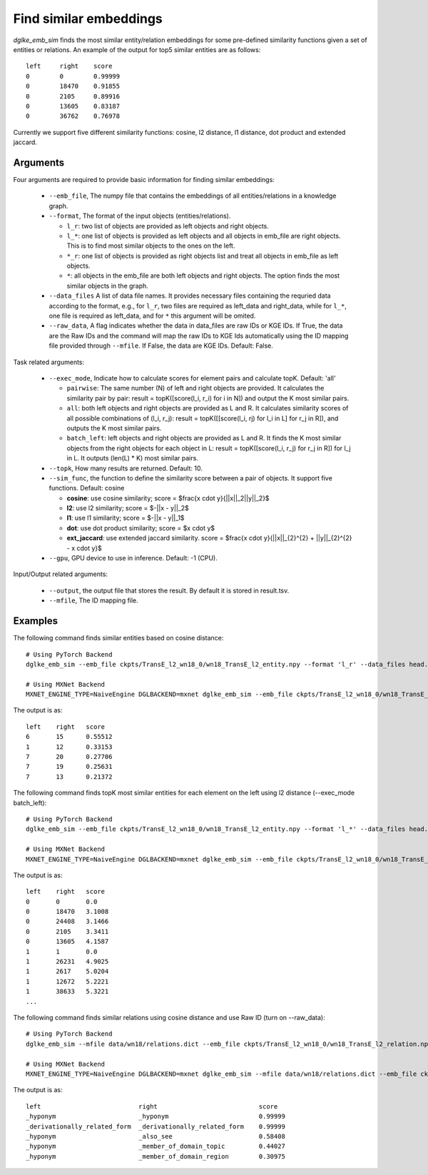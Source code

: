 Find similar embeddings
=======================
`dglke_emb_sim` finds the most similar entity/relation embeddings for some pre-defined similarity functions given a set of entities or relations. An example of the output for top5 similar entities are as follows::

    left     right    score
    0        0        0.99999
    0        18470    0.91855
    0        2105     0.89916
    0        13605    0.83187
    0        36762    0.76978

Currently we support five different similarity functions: cosine, l2 distance, l1 distance, dot product and extended jaccard.

Arguments
---------

Four arguments are required to provide basic information for finding similar embeddings:

  * ``--emb_file``, The numpy file that contains the embeddings of all entities/relations in a knowledge graph.
  * ``--format``, The format of the input objects (entities/relations).

    * ``l_r``: two list of objects are provided as left objects and right objects.
    * ``l_*``: one list of objects is provided as left objects and all objects in emb\_file are right objects. This is to find most similar objects to the ones on the left.
    * ``*_r``: one list of objects is provided as right objects list and treat all objects in emb\_file as left objects.
    * ``*``: all objects in the emb\_file are both left objects and right objects. The option finds the most similar objects in the graph.

  * ``--data_files`` A list of data file names. It provides necessary files containing the requried data according to the format, e.g., for ``l_r``, two files are required as left_data and right_data, while for ``l_*``, one file is required as left_data, and for ``*`` this argument will be omited.
  * ``--raw_data``, A flag indicates whether the data in data_files are raw IDs or KGE IDs. If True, the data are the Raw IDs and the command will map the raw IDs to KGE Ids automatically using the ID mapping file provided through ``--mfile``. If False, the data are KGE IDs. Default: False.

Task related arguments:

  * ``--exec_mode``, Indicate how to calculate scores for element pairs and calculate topK. Default: 'all'

    * ``pairwise``: The same number (N) of left and right objects are provided. It calculates the similarity pair by pair: result = topK([score(l_i, r_i) for i in N]) and output the K most similar pairs.
    * ``all``: both left objects and right objects are provided as L and R. It calculates similarity scores of all possible combinations of (l_i, r_j): result = topK([[score(l_i, rj) for l_i in L] for r_j in R]), and outputs the K most similar pairs.
    * ``batch_left``: left objects and right objects are provided as L and R. It finds the K most similar objects from the right objects for each object in L: result = topK([score(l_i, r_j) for r_j in R]) for l_j in L. It outputs (len(L) * K) most similar pairs.

  * ``--topk``, How many results are returned. Default: 10.
  * ``--sim_func``, the function to define the similarity score between a pair of objects. It support five functions. Default: cosine
  
    * **cosine**: use cosine similarity; score = $\frac{x \cdot y}{||x||_2||y||_2}$
    * **l2**: use l2 similarity; score = $-||x - y||_2$
    * **l1**: use l1 similarity; score = $-||x - y||_1$
    * **dot**: use dot product similarity; score = $x \cdot y$
    * **ext_jaccard**: use extended jaccard similarity. score = $\frac{x \cdot y}{||x||_{2}^{2} + ||y||_{2}^{2} - x \cdot y}$

  * ``--gpu``, GPU device to use in inference. Default: -1 (CPU).

Input/Output related arguments:

  * ``--output``, the output file that stores the result. By default it is stored in result.tsv.
  * ``--mfile``, The ID mapping file.

Examples
--------

The following command finds similar entities based on cosine distance::

    # Using PyTorch Backend
    dglke_emb_sim --emb_file ckpts/TransE_l2_wn18_0/wn18_TransE_l2_entity.npy --format 'l_r' --data_files head.list tail.list  --topK 5

    # Using MXNet Backend
    MXNET_ENGINE_TYPE=NaiveEngine DGLBACKEND=mxnet dglke_emb_sim --emb_file ckpts/TransE_l2_wn18_0/wn18_TransE_l2_entity.npy --format 'l_r' --data_files head.list tail.list --topK 5

The output is as::

    left    right   score
    6       15      0.55512
    1       12      0.33153
    7       20      0.27706
    7       19      0.25631
    7       13      0.21372

The following command finds topK most similar entities for each element on the left using l2 distance (--exec_mode batch_left)::

    # Using PyTorch Backend
    dglke_emb_sim --emb_file ckpts/TransE_l2_wn18_0/wn18_TransE_l2_entity.npy --format 'l_*' --data_files head.list --sim_func l2 --topK 5 --exec_mode 'batch_left'

    # Using MXNet Backend
    MXNET_ENGINE_TYPE=NaiveEngine DGLBACKEND=mxnet dglke_emb_sim --emb_file ckpts/TransE_l2_wn18_0/wn18_TransE_l2_entity.npy --format 'l_*' --data_files head.list --sim_func l2 --topK 5 --exec_mode 'batch_left'

The output is as::

    left    right   score
    0       0       0.0
    0       18470   3.1008
    0       24408   3.1466
    0       2105    3.3411
    0       13605   4.1587
    1       1       0.0
    1       26231   4.9025
    1       2617    5.0204
    1       12672   5.2221
    1       38633   5.3221
    ...

The following command finds similar relations using cosine distance and use Raw ID (turn on --raw_data)::

    # Using PyTorch Backend
    dglke_emb_sim --mfile data/wn18/relations.dict --emb_file ckpts/TransE_l2_wn18_0/wn18_TransE_l2_relation.npy  --format 'l_*' --data_files raw_rel.list --topK 5 --raw_data

    # Using MXNet Backend
    MXNET_ENGINE_TYPE=NaiveEngine DGLBACKEND=mxnet dglke_emb_sim --mfile data/wn18/relations.dict --emb_file ckpts/TransE_l2_wn18_0/wn18_TransE_l2_relation.npy  --format 'l_*' --data_files raw_rel.list --topK 5 --raw_data

The output is as::

    left                          right                           score
    _hyponym                      _hyponym                        0.99999
    _derivationally_related_form  _derivationally_related_form    0.99999
    _hyponym                      _also_see                       0.58408
    _hyponym                      _member_of_domain_topic         0.44027
    _hyponym                      _member_of_domain_region        0.30975
